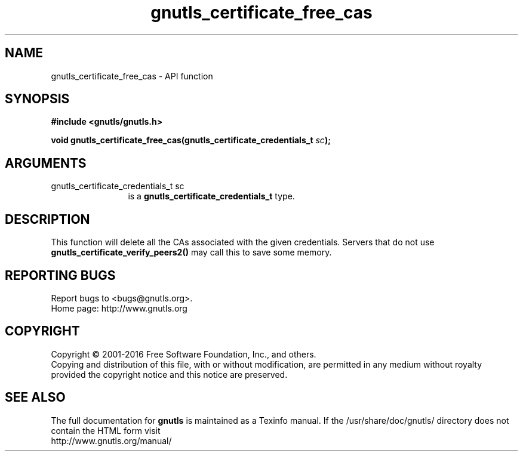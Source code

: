 .\" DO NOT MODIFY THIS FILE!  It was generated by gdoc.
.TH "gnutls_certificate_free_cas" 3 "3.4.8" "gnutls" "gnutls"
.SH NAME
gnutls_certificate_free_cas \- API function
.SH SYNOPSIS
.B #include <gnutls/gnutls.h>
.sp
.BI "void gnutls_certificate_free_cas(gnutls_certificate_credentials_t " sc ");"
.SH ARGUMENTS
.IP "gnutls_certificate_credentials_t sc" 12
is a \fBgnutls_certificate_credentials_t\fP type.
.SH "DESCRIPTION"
This function will delete all the CAs associated with the given
credentials. Servers that do not use
\fBgnutls_certificate_verify_peers2()\fP may call this to save some
memory.
.SH "REPORTING BUGS"
Report bugs to <bugs@gnutls.org>.
.br
Home page: http://www.gnutls.org

.SH COPYRIGHT
Copyright \(co 2001-2016 Free Software Foundation, Inc., and others.
.br
Copying and distribution of this file, with or without modification,
are permitted in any medium without royalty provided the copyright
notice and this notice are preserved.
.SH "SEE ALSO"
The full documentation for
.B gnutls
is maintained as a Texinfo manual.
If the /usr/share/doc/gnutls/
directory does not contain the HTML form visit
.B
.IP http://www.gnutls.org/manual/
.PP
